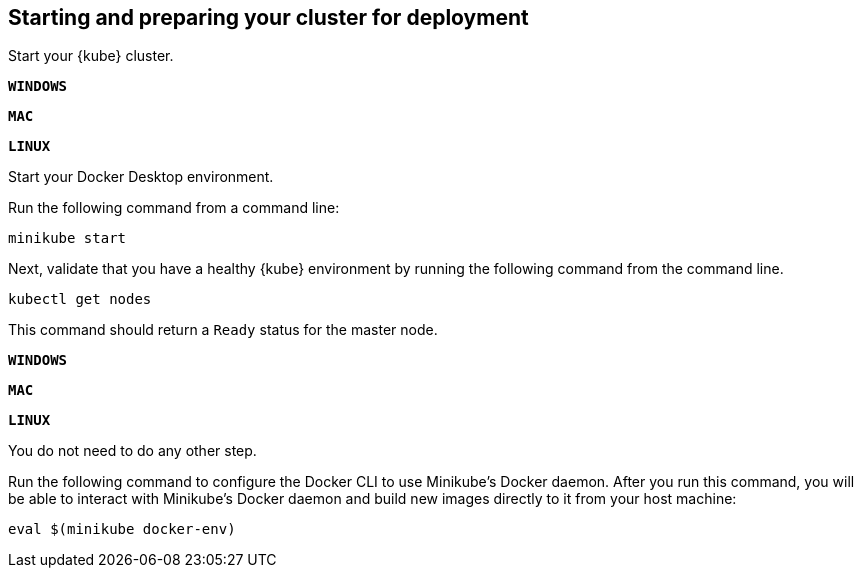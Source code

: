 ////
 Copyright (c) 2018, 2019 IBM Corporation and others.
 Licensed under Creative Commons Attribution-NoDerivatives
 4.0 International (CC BY-ND 4.0)
   https://creativecommons.org/licenses/by-nd/4.0/
 Contributors:
     IBM Corporation
////

== Starting and preparing your cluster for deployment

Start your {kube} cluster.

[.tab_link.windows_link]
`*WINDOWS*`
[.tab_link.mac_link]
`*MAC*`
[.tab_link.linux_link]
`*LINUX*`

[.tab_content.windows_section.mac_section]
--
Start your Docker Desktop environment.

ifdef::docker-desktop-description[]
{docker-desktop-description}
endif::[]
--

[.tab_content]
[.linux_section]
--
Run the following command from a command line:

[role=command]
[subs="attributes"]

```
ifdef::minikube-start[]
{minikube-start}
endif::[]
ifndef::minikube-start[]
minikube start
endif::[]
```
--
[.tab_content]
[.linux_section]
--
ifdef::minikube-description[]
{minikube-description}
endif::[]
--



Next, validate that you have a healthy {kube} environment by running the following command from the command line.

```
kubectl get nodes
```

This command should return a `Ready` status for the master node.

[.tab_link.windows_link]
`*WINDOWS*`
[.tab_link.mac_link]
`*MAC*`
[.tab_link.linux_link]
`*LINUX*`

[.tab_content.windows_section.mac_section]
--
You do not need to do any other step.
--

[.tab_content.linux_section]
--
Run the following command to configure the Docker CLI to use Minikube's Docker daemon.
After you run this command, you will be able to interact with Minikube's Docker daemon and build new
images directly to it from your host machine:

```
eval $(minikube docker-env)
```
--
